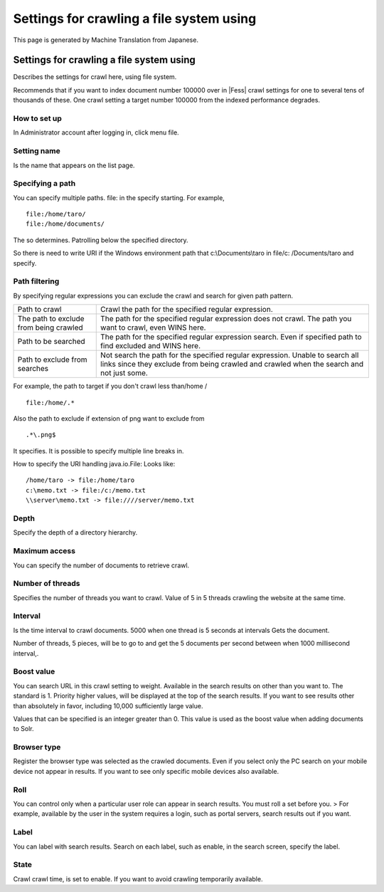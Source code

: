 =========================================
Settings for crawling a file system using
=========================================

This page is generated by Machine Translation from Japanese.

Settings for crawling a file system using
=========================================

Describes the settings for crawl here, using file system.

Recommends that if you want to index document number 100000 over in |Fess| 
crawl settings for one to several tens of thousands of these. One crawl
setting a target number 100000 from the indexed performance degrades.

How to set up
-------------

In Administrator account after logging in, click menu file.

|image0|

Setting name
------------

Is the name that appears on the list page.

Specifying a path
-----------------

You can specify multiple paths. file: in the specify starting. For
example,

::

    file:/home/taro/
    file:/home/documents/

The so determines. Patrolling below the specified directory.

So there is need to write URI if the Windows environment path that
c:\\Documents\\taro in file/c: /Documents/taro and specify.

Path filtering
--------------

By specifying regular expressions you can exclude the crawl and search
for given path pattern.

+------------------------------------------+-----------------------------------------------------------------------------------------------------------------------------------------------------------------------------+
| Path to crawl                            | Crawl the path for the specified regular expression.                                                                                                                        |
+------------------------------------------+-----------------------------------------------------------------------------------------------------------------------------------------------------------------------------+
| The path to exclude from being crawled   | The path for the specified regular expression does not crawl. The path you want to crawl, even WINS here.                                                                   |
+------------------------------------------+-----------------------------------------------------------------------------------------------------------------------------------------------------------------------------+
| Path to be searched                      | The path for the specified regular expression search. Even if specified path to find excluded and WINS here.                                                                |
+------------------------------------------+-----------------------------------------------------------------------------------------------------------------------------------------------------------------------------+
| Path to exclude from searches            | Not search the path for the specified regular expression. Unable to search all links since they exclude from being crawled and crawled when the search and not just some.   |
+------------------------------------------+-----------------------------------------------------------------------------------------------------------------------------------------------------------------------------+

For example, the path to target if you don't crawl less than/home /

::

    file:/home/.*

Also the path to exclude if extension of png want to exclude from

::

    .*\.png$

It specifies. It is possible to specify multiple line breaks in.

How to specify the URI handling java.io.File: Looks like:

::

    /home/taro -> file:/home/taro
    c:\memo.txt -> file:/c:/memo.txt
    \\server\memo.txt -> file:////server/memo.txt

Depth
-----

Specify the depth of a directory hierarchy.

Maximum access
--------------

You can specify the number of documents to retrieve crawl.

Number of threads
-----------------

Specifies the number of threads you want to crawl. Value of 5 in 5
threads crawling the website at the same time.

Interval
--------

Is the time interval to crawl documents. 5000 when one thread is 5
seconds at intervals Gets the document.

Number of threads, 5 pieces, will be to go to and get the 5 documents
per second between when 1000 millisecond interval,.

Boost value
-----------

You can search URL in this crawl setting to weight. Available in the
search results on other than you want to. The standard is 1. Priority
higher values, will be displayed at the top of the search results. If
you want to see results other than absolutely in favor, including 10,000
sufficiently large value.

Values that can be specified is an integer greater than 0. This value is
used as the boost value when adding documents to Solr.

Browser type
------------

Register the browser type was selected as the crawled documents. Even if
you select only the PC search on your mobile device not appear in
results. If you want to see only specific mobile devices also available.

Roll
----

You can control only when a particular user role can appear in search
results. You must roll a set before you. > For example, available by the
user in the system requires a login, such as portal servers, search
results out if you want.

Label
-----

You can label with search results. Search on each label, such as enable,
in the search screen, specify the label.

State
-----

Crawl crawl time, is set to enable. If you want to avoid crawling
temporarily available.

.. |image0| image:: /images/en/3.0/fileCrawlingConfig-1.png
